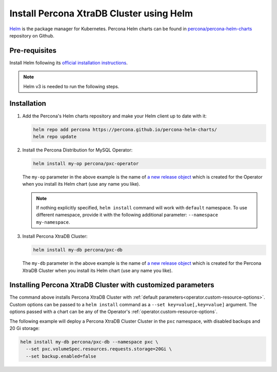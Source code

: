 .. _install-helm:

Install Percona XtraDB Cluster using Helm
=========================================

`Helm <https://github.com/helm/helm>`_ is the package manager for Kubernetes. Percona Helm charts can be found in `percona/percona-helm-charts <https://github.com/percona/percona-helm-charts>`_ repository on Github.

Pre-requisites
--------------

Install Helm following its `official installation instructions <https://docs.helm.sh/using_helm/#installing-helm>`_.

.. note:: Helm v3 is needed to run the following steps.


Installation
-------------

#. Add the Percona's Helm charts repository and make your Helm client up to
   date with it:

   .. code:: bash

      helm repo add percona https://percona.github.io/percona-helm-charts/
      helm repo update

#. Install the Percona Distribution for MySQL Operator:

   .. code:: bash

      helm install my-op percona/pxc-operator

   The ``my-op`` parameter in the above example is the name of `a new release object <https://helm.sh/docs/intro/using_helm/#three-big-concepts>`_ 
   which is created for the Operator when you install its Helm chart (use any
   name you like).

   .. note:: If nothing explicitly specified, ``helm install`` command will work
      with ``default`` namespace. To use different namespace, provide it with
      the following additional parameter: ``--namespace my-namespace``.

#. Install Percona XtraDB Cluster:

   .. code:: bash

      helm install my-db percona/pxc-db

   The ``my-db`` parameter in the above example is the name of `a new release object <https://helm.sh/docs/intro/using_helm/#three-big-concepts>`_ 
   which is created for the Percona XtraDB Cluster when you install its Helm
   chart (use any name you like).

.. _install-helm-params:

Installing Percona XtraDB Cluster with customized parameters
----------------------------------------------------------------

The command above installs Percona XtraDB Cluster with :ref:`default parameters<operator.custom-resource-options>`.
Custom options can be passed to a ``helm install`` command as a
``--set key=value[,key=value]`` argument. The options passed with a chart can be
any of the Operator's :ref:`operator.custom-resource-options`.

The following example will deploy a Percona XtraDB Cluster Cluster in the
``pxc`` namespace, with disabled backups and 20 Gi storage:

.. code:: bash

   helm install my-db percona/pxc-db --namespace pxc \
     --set pxc.volumeSpec.resources.requests.storage=20Gi \
     --set backup.enabled=false

